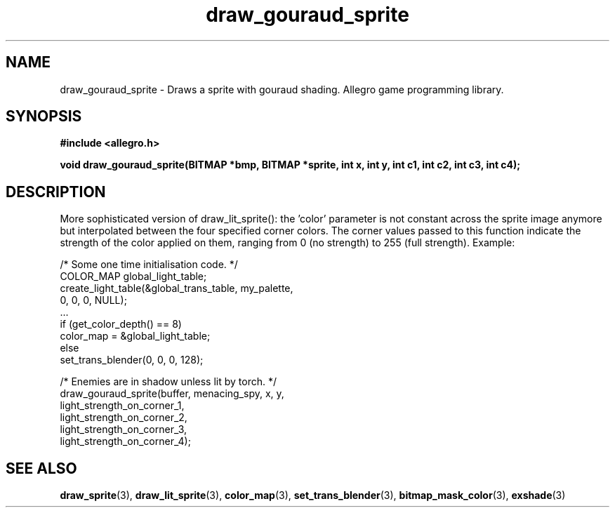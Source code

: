 .\" Generated by the Allegro makedoc utility
.TH draw_gouraud_sprite 3 "version 4.4.3" "Allegro" "Allegro manual"
.SH NAME
draw_gouraud_sprite \- Draws a sprite with gouraud shading. Allegro game programming library.\&
.SH SYNOPSIS
.B #include <allegro.h>

.sp
.B void draw_gouraud_sprite(BITMAP *bmp, BITMAP *sprite, int x, int y,
.B int c1, int c2, int c3, int c4);
.SH DESCRIPTION
More sophisticated version of draw_lit_sprite(): the 'color' parameter is
not constant across the sprite image anymore but interpolated between the
four specified corner colors. The corner values passed to this function
indicate the strength of the color applied on them, ranging from 0 (no
strength) to 255 (full strength). Example:

.nf
   /* Some one time initialisation code. */
   COLOR_MAP global_light_table;
   create_light_table(&global_trans_table, my_palette,
                      0, 0, 0, NULL);
   ...
   if (get_color_depth() == 8)
      color_map = &global_light_table;
   else
      set_trans_blender(0, 0, 0, 128);
   
   /* Enemies are in shadow unless lit by torch. */
   draw_gouraud_sprite(buffer, menacing_spy, x, y,
                       light_strength_on_corner_1,
                       light_strength_on_corner_2,
                       light_strength_on_corner_3,
                       light_strength_on_corner_4);
.fi

.SH SEE ALSO
.BR draw_sprite (3),
.BR draw_lit_sprite (3),
.BR color_map (3),
.BR set_trans_blender (3),
.BR bitmap_mask_color (3),
.BR exshade (3)
